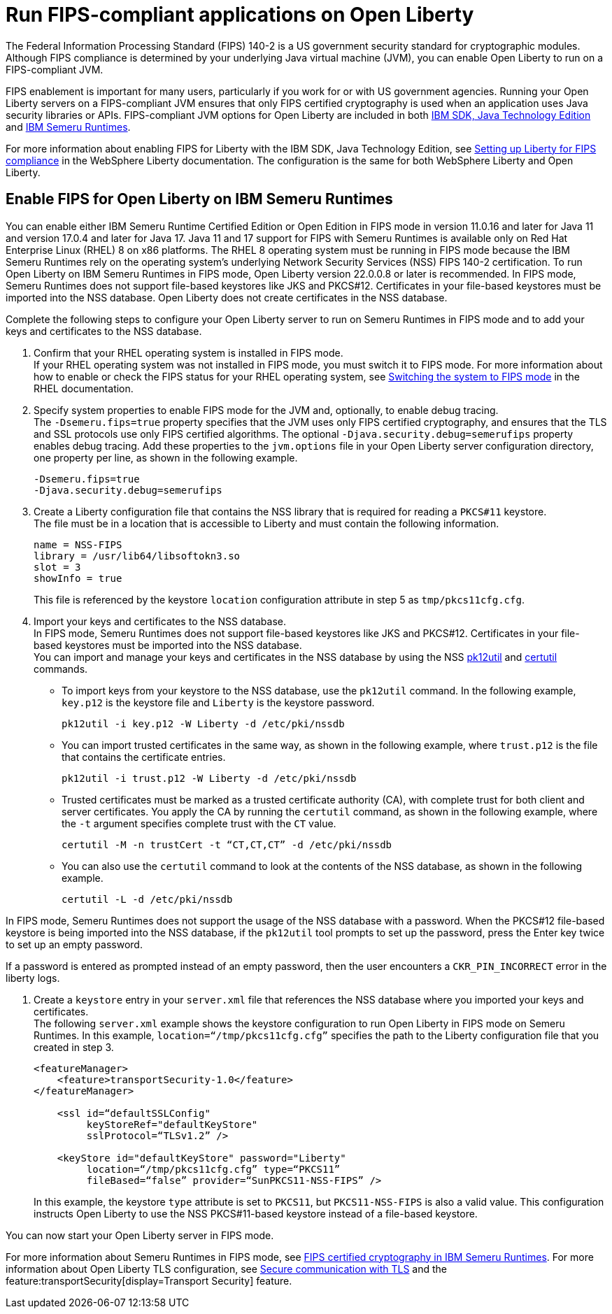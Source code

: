 // Copyright (c) 2022 IBM Corporation and others.
// Licensed under Creative Commons Attribution-NoDerivatives
// 4.0 International (CC BY-ND 4.0)
//   https://creativecommons.org/licenses/by-nd/4.0/
//
// Contributors:
//     IBM Corporation
//
:page-layout: general-reference
:page-type: general
= Run FIPS-compliant applications on Open Liberty

The Federal Information Processing Standard (FIPS) 140-2 is a US government security standard for cryptographic modules. Although FIPS compliance is determined by your underlying Java virtual machine (JVM), you can enable Open Liberty to run on a FIPS-compliant JVM.

FIPS enablement is important for many users, particularly if you work for or with US government agencies. Running your Open Liberty servers on a FIPS-compliant JVM ensures that only FIPS certified cryptography is used when an application uses Java security libraries or APIs. FIPS-compliant JVM options for Open Liberty are included in both link:https://www.ibm.com/docs/en/sdk-java-technology/8[IBM SDK, Java Technology Edition] and link:https://developer.ibm.com/articles/explore-options-for-downloading-ibm-semeru-runtimes[IBM Semeru Runtimes].

For more information about enabling FIPS for Liberty with the IBM SDK, Java Technology Edition, see link:https://www.ibm.com/docs/en/was-liberty/nd?topic=liberty-setting-up-fips-compliance[Setting up Liberty for FIPS compliance] in the WebSphere Liberty documentation. The configuration is the same for both WebSphere Liberty and Open Liberty.

== Enable FIPS for Open Liberty on IBM Semeru Runtimes

You can enable either IBM Semeru Runtime Certified Edition or Open Edition in FIPS mode in version 11.0.16 and later for Java 11 and version 17.0.4 and later for Java 17. Java 11 and 17 support for FIPS with Semeru Runtimes is available only on Red Hat Enterprise Linux (RHEL) 8 on x86 platforms. The RHEL 8 operating system must be running in FIPS mode because the IBM Semeru Runtimes rely on the operating system’s underlying Network Security Services (NSS) FIPS 140-2 certification. To run Open Liberty on IBM Semeru Runtimes in FIPS mode, Open Liberty version 22.0.0.8 or later is recommended.
In FIPS mode, Semeru Runtimes does not support file-based keystores like JKS and PKCS#12. Certificates in your file-based keystores must be imported into the NSS database. Open Liberty does not create certificates in the NSS database.

Complete the following steps to configure your Open Liberty server to run on Semeru Runtimes in FIPS mode and to add your keys and certificates to the NSS database.

1. Confirm that your RHEL operating system is installed in FIPS mode. +
If your RHEL operating system was not installed in FIPS mode, you must switch it to FIPS mode. For more information about how to enable or check the FIPS status for your RHEL operating system, see https://access.redhat.com/documentation/en-us/red_hat_enterprise_linux/8/html/security_hardening/using-the-system-wide-cryptographic-policies_security-hardening?_ga=2.199036333.328645028.1662471426-119974336.1661806438#switching-the-system-to-fips-mode_using-the-system-wide-cryptographic-policies[Switching the system to FIPS mode] in the RHEL documentation.

2. Specify system properties to enable FIPS mode for the JVM and, optionally, to enable debug tracing. +
The `-Dsemeru.fips=true` property specifies that the JVM uses only FIPS certified cryptography, and ensures that the TLS and SSL protocols use only FIPS certified algorithms. The optional `-Djava.security.debug=semerufips` property enables debug tracing. Add these properties to the `jvm.options` file in your Open Liberty server configuration directory, one property per line, as shown in the following example. +
+
[source,properties]
----
-Dsemeru.fips=true
-Djava.security.debug=semerufips
----

3. Create a Liberty configuration file that contains the NSS library that is required for reading a `PKCS#11` keystore. +
The file must be in a location that is accessible to Liberty and must contain the following information.
+
----
name = NSS-FIPS
library = /usr/lib64/libsoftokn3.so
slot = 3
showInfo = true
----
+
This file is referenced by the keystore `location` configuration attribute in step 5 as `tmp/pkcs11cfg.cfg`.

4. Import your keys and certificates to the NSS database. +
In FIPS mode, Semeru Runtimes does not support file-based keystores like JKS and PKCS#12. Certificates in your file-based keystores must be imported into the NSS database. +
You can import and manage your keys and certificates in the NSS database by using the NSS link:https://docs.oracle.com/cd/E19159-01/819-3671/ablrh/index.html[pk12util] and link:https://docs.oracle.com/cd/E19900-01/819-4733/ablrg/index.html[certutil] commands.
** To import keys from your keystore to the NSS database, use the `pk12util` command.  In the following example, `key.p12` is the keystore file and `Liberty` is the keystore password.
+
----
pk12util -i key.p12 -W Liberty -d /etc/pki/nssdb
----
** You can import trusted certificates in the same way, as shown in the following example, where `trust.p12` is the file that contains the certificate entries.
+
----
pk12util -i trust.p12 -W Liberty -d /etc/pki/nssdb
----
** Trusted certificates must be marked as a trusted certificate authority (CA), with complete trust for both client and server certificates. You apply the CA by running the `certutil` command, as shown in the following example, where the `-t` argument specifies complete trust with the `CT` value.
+
----
certutil -M -n trustCert -t “CT,CT,CT” -d /etc/pki/nssdb
----
** You can also use the `certutil` command to look at the contents of the NSS database, as shown in the following example.
+
----
certutil -L -d /etc/pki/nssdb
----

In FIPS mode, Semeru Runtimes does not support the usage of the NSS database with a password. When the PKCS#12 file-based keystore is being imported into the NSS database, if the `pk12util` tool prompts to set up the password, press the Enter key twice to set up an empty password.

If a password is entered as prompted instead of an empty password, then the user encounters a `CKR_PIN_INCORRECT` error in the liberty logs.

5. Create a `keystore` entry in your `server.xml` file that references the NSS database where you imported your keys and certificates. +
The following `server.xml` example shows the keystore configuration to run Open Liberty in FIPS mode on Semeru Runtimes. In this example, `location=“/tmp/pkcs11cfg.cfg”` specifies the path to the Liberty configuration file that you created in step 3.
+
[source,xml]
----
<featureManager>
    <feature>transportSecurity-1.0</feature>
</featureManager>

    <ssl id=“defaultSSLConfig"
         keyStoreRef="defaultKeyStore"
         sslProtocol=“TLSv1.2” />

    <keyStore id="defaultKeyStore" password="Liberty"
         location=“/tmp/pkcs11cfg.cfg” type=“PKCS11”
         fileBased=“false” provider=“SunPKCS11-NSS-FIPS” />
----
+

In this example, the keystore `type` attribute is set to `PKCS11`, but `PKCS11-NSS-FIPS` is also a valid value. This configuration instructs Open Liberty to use the NSS PKCS#11-based keystore instead of a file-based keystore.

You can now start your Open Liberty server in FIPS mode.

For more information about Semeru Runtimes in FIPS mode, see https://www.ibm.com/support/pages/node/6612693[FIPS certified cryptography in IBM Semeru Runtimes].
For more information about Open Liberty TLS configuration, see xref:secure-communication-tls.adoc[Secure communication with TLS] and the feature:transportSecurity[display=Transport Security] feature.
